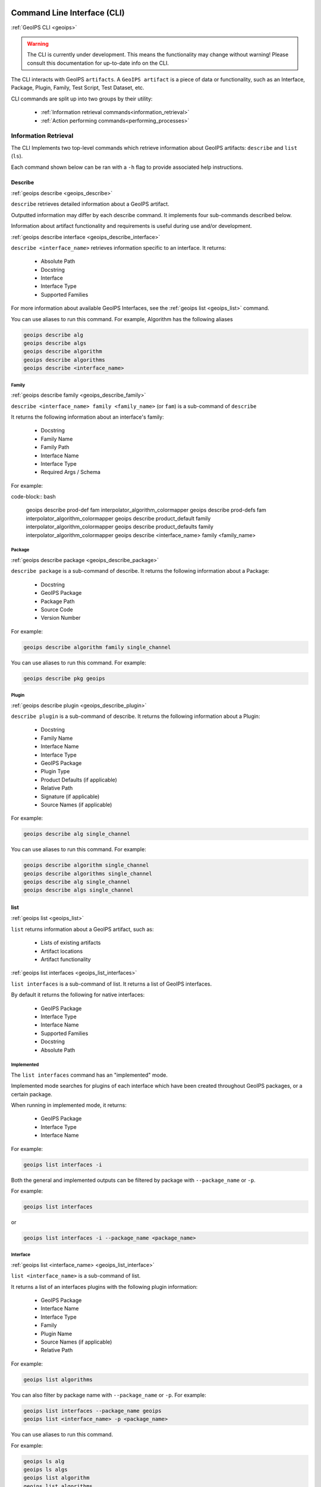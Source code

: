 .. dropdown:: Distribution Statement

 | # # # This source code is protected under the license referenced at
 | # # # https://github.com/NRLMMD-GEOIPS.

.. _command_line:

Command Line Interface (CLI)
****************************

.. _geoips:

:ref:`GeoIPS CLI <geoips>`

.. warning::

    The CLI is currently under development.
    This means the functionality may change without warning!
    Please consult this documentation for up-to-date info on the CLI.

The CLI interacts with GeoIPS ``artifacts``.
A ``GeoIPS artifact`` is a piece of data or functionality, such as an Interface, Package, Plugin,
Family, Test Script, Test Dataset, etc.

CLI commands are split up into two groups by their utility:

 - :ref:`Information retrieval commands<information_retrieval>`
 - :ref:`Action performing commands<performing_processes>`

.. _information_retrieval:

Information Retrieval
=====================

The CLI Implements two top-level commands which retrieve information about GeoIPS
artifacts: ``describe`` and ``list`` (``ls``).

Each command shown below can be ran with a ``-h``
flag to provide associated help instructions.

.. _geoips_describe:

Describe
--------

:ref:`geoips describe <geoips_describe>`

``describe`` retrieves detailed information about a GeoIPS artifact.

Outputted information may differ by each describe command.
It implements four sub-commands described below.

Information about artifact functionality and requirements
is useful during use and/or development.

.. _geoips_describe_interface:

:ref:`geoips describe interface <geoips_describe_interface>`

``describe <interface_name>`` retrieves information specific to an interface.
It returns:

    * Absolute Path
    * Docstring
    * Interface
    * Interface Type
    * Supported Families

For more information about available GeoIPS Interfaces,
see the :ref:`geoips list <geoips_list>` command.

You can use aliases to run this command.
For example, Algorithm has the following aliases

.. code-block:: bash

    geoips describe alg
    geoips describe algs
    geoips describe algorithm
    geoips describe algorithms
    geoips describe <interface_name>

Family
^^^^^^

.. _geoips_describe_family:

:ref:`geoips describe family <geoips_describe_family>`

``describe <interface_name> family <family_name>`` (or ``fam``) is a
sub-command of ``describe``

It returns the following information about an interface's family:

    * Docstring
    * Family Name
    * Family Path
    * Interface Name
    * Interface Type
    * Required Args / Schema

For example:

code-block:: bash

    geoips describe prod-def fam interpolator_algorithm_colormapper
    geoips describe prod-defs fam interpolator_algorithm_colormapper
    geoips describe product_default family interpolator_algorithm_colormapper
    geoips describe product_defaults family interpolator_algorithm_colormapper
    geoips describe <interface_name> family <family_name>

Package
^^^^^^^

.. _geoips_describe_package:

:ref:`geoips describe package <geoips_describe_package>`

``describe package`` is a sub-command of describe.
It returns the following information about a Package:

    * Docstring
    * GeoIPS Package
    * Package Path
    * Source Code
    * Version Number

For example:

.. code-block:: bash

    geoips describe algorithm family single_channel

You can use aliases to run this command.
For example:

.. code-block:: bash

    geoips describe pkg geoips

Plugin
^^^^^^

.. _geoips_describe_plugin:

:ref:`geoips describe plugin <geoips_describe_plugin>`

``describe plugin`` is a sub-command of describe.
It returns the following information about a Plugin:

    * Docstring
    * Family Name
    * Interface Name
    * Interface Type
    * GeoIPS Package
    * Plugin Type
    * Product Defaults (if applicable)
    * Relative Path
    * Signature (if applicable)
    * Source Names (if applicable)

For example:

.. code-block:: bash

    geoips describe alg single_channel

You can use aliases to run this command.
For example:

.. code-block:: bash

    geoips describe algorithm single_channel
    geoips describe algorithms single_channel
    geoips describe alg single_channel
    geoips describe algs single_channel

list
----

:ref:`geoips list <geoips_list>`

``list`` returns information about a GeoIPS artifact, such as:

 - Lists of existing artifacts
 - Artifact locations
 - Artifact functionality

.. _geoips_list_interfaces:

:ref:`geoips list interfaces <geoips_list_interfaces>`

``list interfaces`` is a sub-command of list. It returns a list of GeoIPS interfaces.

By default it returns the following for native interfaces:

    * GeoIPS Package
    * Interface Type
    * Interface Name
    * Supported Families
    * Docstring
    * Absolute Path

Implemented
^^^^^^^^^^^

The ``list interfaces`` command has an "implemented" mode.

Implemented mode searches for plugins of each
interface which have been created throughout GeoIPS
packages, or a certain package.

When running in implemented mode, it returns:

    * GeoIPS Package
    * Interface Type
    * Interface Name

For example:

.. code-block:: bash

    geoips list interfaces -i

.. _geoips_list:

Both the general and implemented outputs can
be filtered by package with ``--package_name`` or ``-p``.

For example:

.. code-block:: bash

    geoips list interfaces

or

.. code-block:: bash

    geoips list interfaces -i --package_name <package_name>

Interface
^^^^^^^^^

.. _geoips_list_interface:

:ref:`geoips list <interface_name> <geoips_list_interface>`

``list <interface_name>`` is a sub-command of list.

It returns a list of an interfaces plugins with the following plugin information:

    * GeoIPS Package
    * Interface Name
    * Interface Type
    * Family
    * Plugin Name
    * Source Names (if applicable)
    * Relative Path

For example:

.. code-block:: bash

    geoips list algorithms

You can also filter by package name with ``--package_name`` or ``-p``. For example:

.. code-block:: bash

    geoips list interfaces --package_name geoips
    geoips list <interface_name> -p <package_name>

You can use aliases to run this command.

For example:

.. code-block:: bash

    geoips ls alg
    geoips ls algs
    geoips list algorithm
    geoips list algorithms

.. _geoips_list_packages:

:ref:`geoips list packages <geoips_list_packages>`

``list packages`` is a sub-command of list.

It returns a list of GeoIPS Packages with the following package information:

    * Package Name
    * Docstring
    * Package Path
    * Version Number

For an example of how to run this command, see below. Notice the use of aliases in case
you want to use these commands in shorthand style.

.. code-block:: bash

    geoips list packages

This command uses aliases. For example:

.. code-block:: bash

    geoips ls pkgs

.. _geoips_list_plugins:

:ref:`geoips list plugins <geoips_list_plugins>`

``list plugins`` is a sub-command of list.

It returns the following information about plugins:

    * GeoIPS Package
    * Interface Name
    * Interface Type
    * Family
    * Plugin Name
    * Source Names
    * Relative Path

For example:

.. code-block:: bash

    geoips list plugins
    geoips ls plugins

You can filter by package with ``--package-name`` or ``-p``. For example:

.. code-block:: bash

    geoips list plugins -p <package_name>

You can use aliases to run this command.
For example:

.. code-block:: bash

    geoips ls plgs
    geoips list plgs
    geoips ls plugins

Scripts
^^^^^^^

.. _geoips_list_scripts:

:ref:`geoips list scripts <geoips_list_scripts>`

``list scripts`` is a sub-command of list.
It returns a list of test scripts implemented in GeoIPS plugin packages that are installed in editable mode.

For each test script, this command returns:

    * GeoIPS Package
    * Filename

.. note::

    For this command to find test scripts,
    they must be `.sh` files located at ``<package_install_location>/tests/scripts/``.

..
    .. note::
        Once in place, test scripts can be run with the run command.

        TODO: Add link to run command
        This command can only be ran if
        the specified plugin packages are installed in *editable* mode.

For example:

.. code-block:: bash

    geoips list scripts

You can filter by package with ``--package-name`` or ``-p``. For example:

.. code-block:: bash

    geoips list scripts -p <package_name>

test-datasets
^^^^^^^^^^^^^

.. _geoips_list_test-datasets:

:ref:`geoips list test-datasets <geoips_list_test-datasets>`

``list test-datasets`` is a sub-command of list.
For each test dataset, this command returns:

    * Data Host
    * Dataset Name

We require these datasets for testing GeoIPS:

    * test_data_amsr2
    * test_data_clavrx
    * test_data_fusion
    * test_data_gpm
    * test_data_noaa_aws
    * test_data_sar
    * test_data_scat
    * test_data_smap
    * test_data_viirs

For example:

::

    geoips list test-datasets

unit-tests
^^^^^^^^^^

.. _geoips_list_unit-tests:

:ref:`geoips list unit-tests <geoips_list_unit-tests>`

``list unit-tests`` is a sub-command of ``list``.
It returns a list of unit-tests from plugin packages that are installed in editable mode.

For each unit-test, the following information is returned:

    * GeoIPS Package
    * Unit Test Directory
    * Unit Test Name

.. note::
    For this command to find your unit tets, you must
    place the unit tests under ``<package_install_location>/tests/unit_tests/``.

For example:

.. code-block:: bash

    geoips list unit-tests -p <package_name>

The output can be filtered by package with ``--package_name`` or ``-p``.
The specified plugin package(s) must be installed in editable mode.

For example, to display only the ``package`` and ``docstring``
columns from the ``geoips list packages`` command:

.. code-block:: bash

    geoips list packages --columns package docstring

Output Formatting
"""""""""""""""""

The output format can be configured with the following arguments:

 - ``--long`` or ``-l`` (the default format, a long table)
 - ``--columns`` or ``-c`` (pass column(s) to display)

For a list of what columns you can filter by,
pass ``help`` to the ``--columns`` argument.

For example:

.. code-block:: bash

    ``geoips list <cmd_name> --columns help``.

.. _performing_processes:

Performing Processes
====================

The CLI can kick off functionality built into GeoIPS. Below, we describe commands that
do this.

validation, executing test scripts, installing test datasets used by GeoIPS, and running
a processing workflow as ``run_procflow`` previously did. The latter is the most
significant change as we've rerouted all ``run_procflow`` & ``data_fusion_procflow``
commands to be sent through the GeoIPS CLI. While the GeoIPS CLI does not actually
change the implementation of how procflows were ran, this makes all procflow calls be
easily integrated as a CLI process.

.. _geoips_config:

Config
------

:ref:`geoips config <geoips_config>`

``geoips config`` (or ``geoips cfg``) makes testing easier by providing easy access to
configuration options.

.. note::

    As we continue to develop the GeoIPS CLI,
    we expect the functionality of this command to grow.

config install
^^^^^^^^^^^^^^

.. _geoips_config_install:

:ref:`geoips config install <geoips_config_install>`

GeoIPS relies on test datasets to test its processing workflows.
Test datasets must be installed before tests can be run.

``config install`` installs test datasets hosted on CIRA's NextCloud instance for
testing processing workflows.

For example:

.. code-block:: bash

    geoips config install <test_dataset_name>
    geoips config install test_data_clavrx

.. note::

    To list installable test datasets,
    see ``geoips list test-datasets``.

This command provides the alias ``cfg`` (short for ``config``) for convenience.
For example:

.. code-block:: bash

    geoips cfg install test_data_clavrx

.. _geoips_run:

Run Command
-----------

.. _geoips_run_single_source:

.. _geoips_run_config_based:

.. _geoips_run_data_fusion:

:ref:`geoips run <geoips_run>`

:ref:`geoips run single source <geoips_run_single_source>`

:ref:`geoips run config_based <geoips_run_config_based>`

:ref:`geoips run data fusion <geoips_run_data_fusion>`

GeoIPS creates outputs (as defined by products)
via a processing workflow, aka a procflow.

Procflows are bash scripts that call GeoIPS with configuration options.

.. warning::

    We are actively changing the way procflows work.

    This approach is problematic,
    and we are refactoring GeoIPS's procflows into an order-based framework.

    The new framework will allow users to specify the order in which a procflow
    executes via a ``steps`` attribute.

.. warning::

    ``run`` replaces ``run_procflow`` and ``data_fusion_procflow``.

    ``legacy run`` provides backwards compatibility with
    these commands by wrapping ``geoips run``

    We recommend transitioning your scripts to use ``run``
    as backwards compatibility may be removed in the future.

``run`` follows the procflow defined by a bash script and produces the same output of
such bash script if it were ran ``./<script_name>``.

Here is an example of the new CLI-based procflow,
and how it compares to the - now legacy - procflows of old.

New CLI-based Procflow (abi.static.Infrared.imagery_annotated)

.. code-block:: bash

    geoips run single_source $GEOIPS_TESTDATA_DIR/test_data_noaa_aws/data/goes16/20200918/1950/* \
        --reader_name abi_netcdf \
        --product_name Infrared \
        --compare_path "$GEOIPS_PACKAGES_DIR/geoips/tests/outputs/abi.static.<product>.imagery_annotated" \
        --output_formatter imagery_annotated \
        --filename_formatter geoips_fname \
        --resampled_read \
        --logging_level info \
        --sector_list goes_east

Legacy Procflow (abi.static.Infrared.imagery_annotated)

.. code-block:: bash

    run_procflow $GEOIPS_TESTDATA_DIR/test_data_noaa_aws/data/goes16/20200918/1950/* \
        --procflow single_source \
        --reader_name abi_netcdf \
        --product_name Infrared \
        --compare_path "$GEOIPS_PACKAGES_DIR/geoips/tests/outputs/abi.static.<product>.imagery_annotated" \
        --output_formatter imagery_annotated \
        --filename_formatter geoips_fname \
        --resampled_read \
        --logging_level info \
        --sector_list goes_east

The only difference between the two examples above are the first line and the
``--procflow`` line. With the new format, all you need to do update is replace
``run_procflow`` / ``data_fusion_procflow`` with ``geoips run <procflow_name>`` and
remove the ``--procflow`` line. That's it!

.. _geoips_test:

test
----

:ref:`geoips test <geoips_test>`

GeoIPS and GeoIPS packages implement tests and linters to
confirm functionality, uniform syntax and interoperability.

``geoips test`` can execute linting, and output / integration test scripts.

Checking code often is a good practice.

test linting
^^^^^^^^^^^^

.. _geoips_test_linting:

:ref:`geoips test linting <geoips_test_linting>`

This command runs ``bandit``, ``black``, and ``flake8``.

.. note::

    We may support more linters in the future.

For example:

.. code-block:: bash

    geoips test linting # (defaults to 'geoips' package)
    geoips test linting -p <package_name> # only runs tests in provided plugin package

test sector
^^^^^^^^^^^

.. _geoips_test_sector:

:ref:`geoips test sector <geoips_test_sector>`

``sector`` produces a .png image based on the provided sector plugin name. The sector
must be an entry within any Plugin Package's registered_plugins.(yaml/json) file.

For example:

.. code-block:: bash

    geoips test sector <sector_name>

An additional output directory can be specified with ``--outdir``. For example:

    * ``geoips test sector <sector_name> --outdir <output_directory_path>``

After creating a new sector plugin, run ``create_plugin_registries``
to add the sector to your registry.

Once added, this command can produce an image to
help confirm the region and resolution of that sector.

For example, if you were to run ``geoips test sector canada``, the image below would
be saved to ``$GEOIPS_OUTDIRS/canada.png``.

.. image:: ../images/command_line_examples/canada.png
   :width: 800

.. _geoips_test_script:

:ref:`geoips test script <geoips_test_script>`

``script`` executes an output-based test script which will return a numerical value
based on the output of the test.

A 0 is a success. Any non-zero number indicate a failure,
and sometimes provide information on what kind of failure occurred.

.. note::

    ``script`` only supports bash scripts ending in ``.sh``

For example:

.. code-block:: bash

    geoips test script <script_name> (defaults to 'geoips' package)

```script`` can execute integration tests in the 'geoips' package.

For example:

.. code-block:: bash

    geoips test script --integration <script_name>

To run a test script, or run your integration tests, you must first place your
integration / normal test scripts in one of these file locations:

    * Output Test scripts: ``<package_name>/tests/scripts/<script_name>``
    * Integration Tests: ``<package_name>/tests/integration_tests/<script_name>``

You can run test scripts in plugin packages by specifying the
plugin package with ``-p`` or ``--package_name``. For example:

.. code-block:: bash

    geoips test script --package_name <package_name> <script_name>
    geoips test script -p <package_name> <script_name>

.. _geoips_tree:

tree
----

:ref:`geoips tree <geoips_tree>`

Only some GeoIPS CLI commands are exposed via ``geoips -h``.

``geoips tree`` lists all GeoIPS CLI commands in a tree-like fashion.

For example, running ``geoips tree`` returns:

.. code-block:: bash

    geoips tree

    geoips
        geoips config
            geoips config install
        geoips describe
            geoips describe algorithms
            geoips describe colormappers
            geoips describe coverage-checkers
            geoips describe feature-annotators
            geoips describe filename-formatters
            geoips describe gridline-annotators
            geoips describe interpolators
            geoips describe output-checkers
            geoips describe output-formatters
            geoips describe procflows
            geoips describe product-defaults
            geoips describe products
            geoips describe readers
            geoips describe sector-adjusters
            geoips describe sector-metadata-generators
            geoips describe sector-spec-generators
            geoips describe sectors
            geoips describe title-formatters
            geoips describe package
        geoips list
            geoips list algorithms
            geoips list colormappers
            geoips list coverage-checkers
            geoips list feature-annotators
            geoips list filename-formatters
            geoips list gridline-annotators
            geoips list interpolators
            geoips list output-checkers
            geoips list output-formatters
            geoips list procflows
            geoips list product-defaults
            geoips list products
            geoips list readers
            geoips list sector-adjusters
            geoips list sector-metadata-generators
            geoips list sector-spec-generators
            geoips list sectors
            geoips list title-formatters
            geoips list interfaces
            geoips list packages
            geoips list plugins
            geoips list scripts
            geoips list test-datasets
            geoips list unit-tests
        geoips run
            geoips run single_source
            geoips run data_fusion
            geoips run config_based
        geoips test
            geoips test linting
            geoips test script
            geoips test sector
        geoips tree
        geoips validate

``geoips tree`` provides arguments to filter its output.

* ``--color``: highlights output by depth

* ``--max-depth``: limits tree levels outputted. Defaults to two levels.

* ``--short-name``: return only literal command names

..

    TODO: ^ explain what --short-name does in more detail

.. _geoips_validate:

Validate Command
----------------

:ref:`geoips validate <geoips_validate>`

``validate`` (or ``val``) runs interface defined validation-protocols on plugins.

.. note::
    To list plugins available for validation, see ``geoips list plugins`` above.

A plugins full location path is needed to validate it.

For example:

.. code-block:: bash

    geoips validate /full/path/to/geoips/geoips/plugins/yaml/products/abi.yaml
    geoips validate /full/path/to/<pkg_name>/<pkg_name>/plugins/<plugin_type>/<interface>/plugin.<ext>

This command has a shortened alias ``val`` for convenience. For example:

.. code-block:: bash

    geoips val /full/path/to/geoips/geoips/plugins/yaml/products/abi.yaml

CLI API
*******

.. autoprogram:: geoips.commandline.commandline_interface:GeoipsCLI().parser
    :prog: geoips

